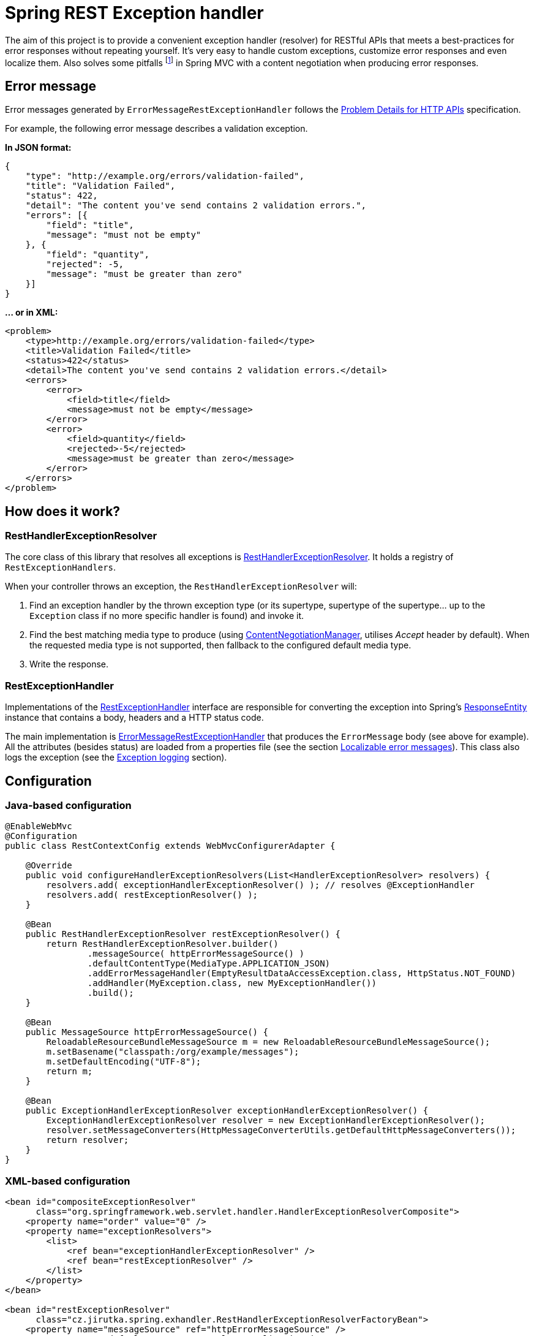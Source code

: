 = Spring REST Exception handler
:source-language: java
// Project meta
:name: spring-rest-exception-handler
:version: 1.1.1
:group-id: cz.jirutka.spring
:artifact-id: {name}
:gh-name: jirutka/{name}
:gh-branch: master
:codacy-id: ca5dbac87d564725b6640a67b2b7ea35
// URIs
:src-base: link:src/main/java/cz/jirutka/spring/exhandler
:spring-jdoc-uri: https://docs.spring.io/spring/docs/current/javadoc-api/org/springframework

ifdef::env-github[]
image:https://travis-ci.org/{gh-name}.svg?branch={gh-branch}["Build Status", link="https://travis-ci.org/{gh-name}"]
image:https://coveralls.io/repos/github/{gh-name}/badge.svg?branch={gh-branch}[Coverage Status, link="https://coveralls.io/github/{gh-name}"]
image:https://api.codacy.com/project/badge/grade/{codacy-id}["Codacy code quality", link="https://www.codacy.com/app/{gh-name}"]
image:https://maven-badges.herokuapp.com/maven-central/{group-id}/{artifact-id}/badge.svg[Maven Central, link="https://maven-badges.herokuapp.com/maven-central/{group-id}/{artifact-id}"]
endif::env-github[]


The aim of this project is to provide a convenient exception handler (resolver) for RESTful APIs that meets a best-practices for error responses without repeating yourself.
It’s very easy to handle custom exceptions, customize error responses and even localize them.
Also solves some pitfalls footnote:[Nothing terrible, Spring MVC is still a far better then JAX-RS for RESTful APIs! ;)] in Spring MVC with a content negotiation when producing error responses.


== Error message

Error messages generated by `ErrorMessageRestExceptionHandler` follows the http://tools.ietf.org/html/draft-nottingham-http-problem-06[Problem Details for HTTP APIs] specification.

For example, the following error message describes a validation exception.

*In JSON format:*

[source, json]
----
{
    "type": "http://example.org/errors/validation-failed",
    "title": "Validation Failed",
    "status": 422,
    "detail": "The content you've send contains 2 validation errors.",
    "errors": [{
        "field": "title",
        "message": "must not be empty"
    }, {
        "field": "quantity",
        "rejected": -5,
        "message": "must be greater than zero"
    }]
}
----

*… or in XML:*

[source,xml]
----
<problem>
    <type>http://example.org/errors/validation-failed</type>
    <title>Validation Failed</title>
    <status>422</status>
    <detail>The content you've send contains 2 validation errors.</detail>
    <errors>
        <error>
            <field>title</field>
            <message>must not be empty</message>
        </error>
        <error>
            <field>quantity</field>
            <rejected>-5</rejected>
            <message>must be greater than zero</message>
        </error>
    </errors>
</problem>
----


== How does it work?

=== RestHandlerExceptionResolver

The core class of this library that resolves all exceptions is {src-base}/RestHandlerExceptionResolver.java[RestHandlerExceptionResolver].
It holds a registry of `RestExceptionHandlers`.

When your controller throws an exception, the `RestHandlerExceptionResolver` will:

. Find an exception handler by the thrown exception type (or its supertype, supertype of the supertype… up to the `Exception` class if no more specific handler is found) and invoke it.
. Find the best matching media type to produce (using {spring-jdoc-uri}/web/accept/ContentNegotiationManager.html[ContentNegotiationManager], utilises _Accept_ header by default). When the requested media type is not supported, then fallback to the configured default media type.
. Write the response.


=== RestExceptionHandler

Implementations of the {src-base}/handlers/RestExceptionHandler.java[RestExceptionHandler] interface are responsible for converting the exception into Spring’s {spring-jdoc-uri}/http/ResponseEntity.html[ResponseEntity] instance that contains a body, headers and a HTTP status code.

The main implementation is {src-base}/handlers/ErrorMessageRestExceptionHandler.java[ErrorMessageRestExceptionHandler] that produces the `ErrorMessage` body (see above for example).
All the attributes (besides status) are loaded from a properties file (see the section <<Localizable error messages>>).
This class also logs the exception (see the <<Exception logging>> section).


== Configuration

=== Java-based configuration

[source]
----
@EnableWebMvc
@Configuration
public class RestContextConfig extends WebMvcConfigurerAdapter {

    @Override
    public void configureHandlerExceptionResolvers(List<HandlerExceptionResolver> resolvers) {
        resolvers.add( exceptionHandlerExceptionResolver() ); // resolves @ExceptionHandler
        resolvers.add( restExceptionResolver() );
    }

    @Bean
    public RestHandlerExceptionResolver restExceptionResolver() {
        return RestHandlerExceptionResolver.builder()
                .messageSource( httpErrorMessageSource() )
                .defaultContentType(MediaType.APPLICATION_JSON)
                .addErrorMessageHandler(EmptyResultDataAccessException.class, HttpStatus.NOT_FOUND)
                .addHandler(MyException.class, new MyExceptionHandler())
                .build();
    }

    @Bean
    public MessageSource httpErrorMessageSource() {
        ReloadableResourceBundleMessageSource m = new ReloadableResourceBundleMessageSource();
        m.setBasename("classpath:/org/example/messages");
        m.setDefaultEncoding("UTF-8");
        return m;
    }

    @Bean
    public ExceptionHandlerExceptionResolver exceptionHandlerExceptionResolver() {
        ExceptionHandlerExceptionResolver resolver = new ExceptionHandlerExceptionResolver();
        resolver.setMessageConverters(HttpMessageConverterUtils.getDefaultHttpMessageConverters());
        return resolver;
    }
}
----


=== XML-based configuration

[source, xml]
----
<bean id="compositeExceptionResolver"
      class="org.springframework.web.servlet.handler.HandlerExceptionResolverComposite">
    <property name="order" value="0" />
    <property name="exceptionResolvers">
        <list>
            <ref bean="exceptionHandlerExceptionResolver" />
            <ref bean="restExceptionResolver" />
        </list>
    </property>
</bean>

<bean id="restExceptionResolver"
      class="cz.jirutka.spring.exhandler.RestHandlerExceptionResolverFactoryBean">
    <property name="messageSource" ref="httpErrorMessageSource" />
    <property name="defaultContentType" value="application/json" />
    <property name="exceptionHandlers">
        <map>
            <entry key="org.springframework.dao.EmptyResultDataAccessException" value="404" />
            <entry key="org.example.MyException">
                <bean class="org.example.MyExceptionHandler" />
            </entry>
        </map>
    </property>
</bean>

<bean id="exceptionHandlerExceptionResolver"
      class="org.springframework.web.servlet.mvc.method.annotation.ExceptionHandlerExceptionResolver" />

<bean id="httpErrorMessageSource"
      class="org.springframework.context.support.ReloadableResourceBundleMessageSource"
      p:basename="classpath:/org/example/errorMessages"
      p:defaultEncoding="UTF-8" />
----


=== Another resolvers

The {spring-jdoc-uri}/web/servlet/mvc/method/annotation/ExceptionHandlerExceptionResolver.html[ExceptionHandlerExceptionResolver] is used to resolve exceptions through {spring-jdoc-uri}/web/bind/annotation/ExceptionHandler.html[@ExceptionHandler] methods.
It must be registered _before_ the RestHandlerExceptionResolver.
If you don’t have any `@ExceptionHandler` methods, then you can omit the `exceptionHandlerExceptionResolver` bean declaration.


=== Default handlers

Builder and FactoryBean registers a set of the default handlers by default.
This can be disabled by setting `withDefaultHandlers` to false.


=== Localizable error messages

Message values are read from a _properties_ file through the provided {spring-jdoc-uri}/context/MessageSource.html[MessageSource], so it can be simply customized and localized.
Library contains a default link:src/main/resources/cz/jirutka/spring/exhandler/messages.properties[messages.properties] file that is implicitly set as a parent (i.e. fallback) of the provided message source.
This can be disabled by setting `withDefaultMessageSource` to false (on a builder or factory bean).

The key name is prefixed with a fully qualified class name of the Java exception, or `default` for the default value; this is used when no value for a particular exception class exists (even in the parent message source).

Value is a message template that may contain https://docs.spring.io/spring/docs/current/spring-framework-reference/html/expressions.html[SpEL] expressions delimited by `#{` and `}`.
Inside an expression, you can access the exception being handled and the current request (instance of http://docs.oracle.com/javaee/7/api/javax/servlet/http/HttpServletRequest.html[HttpServletRequest]) under the `ex`, resp. `req` variables.

*For example:*

[source, properties]
----
org.springframework.web.HttpMediaTypeNotAcceptableException.type=http://httpstatus.es/406
org.springframework.web.HttpMediaTypeNotAcceptableException.title=Not Acceptable
org.springframework.web.HttpMediaTypeNotAcceptableException.detail=\
    This resource provides #{ex.supportedMediaTypes}, but you've requested #{req.getHeader('Accept')}.
----


=== Exception logging

Exceptions handled with status code 5×× are logged on ERROR level (incl. stack trace), other exceptions are logged on INFO level without a stack trace, or on DEBUG level with a stack trace if enabled.
The logger name is `cz.jirutka.spring.exhandler.handlers.RestExceptionHandler` and a Marker is set to the exception’s full qualified name.


=== Why is 404 bypassing exception handler?

When the {spring-jdoc-uri}/web/servlet/DispatcherServlet.html[DispatcherServlet] is unable to determine a corresponding handler for an incoming HTTP request, it sends 404 directly without bothering to call an exception handler (see http://stackoverflow.com/a/22751886/2217862[on StackOverflow]).
This behaviour can be changed, *since Spring 4.0.0*, using `throwExceptionIfNoHandlerFound` init parameter.
You should set this to true for a consistent error responses.

*When using WebApplicationInitializer:*

[source]
----
public class AppInitializer extends AbstractAnnotationConfigDispatcherServletInitializer {

    protected void customizeRegistration(ServletRegistration.Dynamic reg) {
        reg.setInitParameter("throwExceptionIfNoHandlerFound", "true");
    }
    ...
}
----

*…or classic web.xml:*

[source, xml]
----
<servlet>
    <servlet-name>rest-dispatcher</servlet-name>
    <servlet-class>org.springframework.web.servlet.DispatcherServlet</servlet-class>
    <init-param>
        <param-name>throwExceptionIfNoHandlerFound</param-name>
        <param-value>true</param-value>
    </init-param>
    ...
</servlet>
----


== How to get it?

Released versions are available in jCenter and the Central Repository.
Just add this artifact to your project:

._Maven_
[source, xml, subs="verbatim, attributes"]
----
<dependency>
    <groupId>{group-id}</groupId>
    <artifactId>{artifact-id}</artifactId>
    <version>{version}</version>
</dependency>
----

._Gradle_
[source, groovy, subs="verbatim, attributes"]
compile '{group-id}:{artifact-id}:{version}'

However if you want to use the last snapshot version, you have to add the JFrog OSS repository:

._Maven_
[source, xml]
----
<repository>
    <id>jfrog-oss-snapshot-local</id>
    <name>JFrog OSS repository for snapshots</name>
    <url>https://oss.jfrog.org/oss-snapshot-local</url>
    <snapshots>
        <enabled>true</enabled>
    </snapshots>
</repository>
----

._Gradle_
[source, groovy]
----
repositories {
  maven {
    url 'https://oss.jfrog.org/oss-snapshot-local'
  }
}
----


== Requirements

* Spring 3.2.0.RELEASE and newer is supported, but 4.× is highly recommended.
* Jackson 1.× and 2.× are both supported and optional.


== References

* http://www.jayway.com/2012/09/23/improve-your-spring-rest-api-part-ii[Improve Your Spring REST API by M. Severson]
* https://stormpath.com/blog/spring-mvc-rest-exception-handling-best-practices-part-1/[Spring MVC REST Exception Handling Best Practices by L. Hazlewood]
* http://spring.io/blog/2013/11/01/exception-handling-in-spring-mvc[Exception Handling in Spring MVC by P. Chapman]
* http://tools.ietf.org/html/draft-nottingham-http-problem-06[IETF draft Problem Details for HTTP APIs by M. Nottingham]


== License

This project is licensed under http://www.apache.org/licenses/LICENSE-2.0.html[Apache License 2.0].
